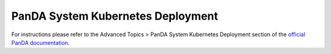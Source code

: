 PanDA System Kubernetes Deployment
===================================
For instructions please refer to the Advanced Topics > PanDA System Kubernetes Deployment section of the `official PanDA documentation <https://panda-wms.readthedocs.io/en/latest/>`_.
